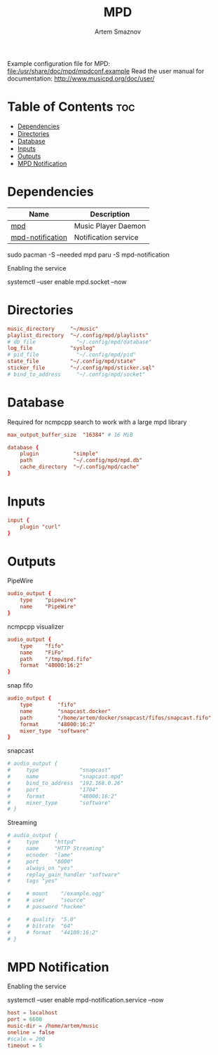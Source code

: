 :PROPERTIES:
:ID:       6c5ba4ff-379b-4cae-a4f3-0ecee56795b2
:END:
#+title:       MPD
#+author:      Artem Smaznov
#+description: Music Player Daemon
#+startup:     overview
#+property:    header-args :tangle mpd.conf
#+auto_tangle: t

Example configuration file for MPD: [[file:/usr/share/doc/mpd/mpdconf.example]]
Read the user manual for documentation: http://www.musicpd.org/doc/user/

* Table of Contents :toc:
- [[#dependencies][Dependencies]]
- [[#directories][Directories]]
- [[#database][Database]]
- [[#inputs][Inputs]]
- [[#outputs][Outputs]]
- [[#mpd-notification][MPD Notification]]

* Dependencies
|------------------+----------------------|
| Name             | Description          |
|------------------+----------------------|
| [[https://archlinux.org/packages/?name=mpd][mpd]]              | Music Player Daemon  |
|------------------+----------------------|
| [[https://aur.archlinux.org/packages/mpd-notification/][mpd-notification]] | Notification service |
|------------------+----------------------|

#+begin_example shell
sudo pacman -S --needed mpd
paru -S mpd-notification
#+end_example

Enabling the service
#+begin_example shell
systemctl --user enable mpd.socket --now
#+end_example

* Directories
#+begin_src conf
music_directory     "~/music"
playlist_directory  "~/.config/mpd/playlists"
# db_file             "~/.config/mpd/database"
log_file            "syslog"
# pid_file            "~/.config/mpd/pid"
state_file          "~/.config/mpd/state"
sticker_file        "~/.config/mpd/sticker.sql"
# bind_to_address     "~/.config/mpd/socket"
#+end_src

* Database
Required for ncmpcpp search to work with a large mpd library
#+begin_src conf
max_output_buffer_size  "16384" # 16 MiB
#+end_src

#+begin_src conf
database {
    plugin           "simple"
    path             "~/.config/mpd/mpd.db"
    cache_directory  "~/.config/mpd/cache"
}
#+end_src

* Inputs
#+begin_src conf
input {
    plugin "curl"
}
#+end_src

* Outputs
PipeWire
#+begin_src conf
audio_output {
    type    "pipewire"
    name    "PipeWire"
}
#+end_src

ncmpcpp visualizer
#+begin_src conf
audio_output {
    type    "fifo"
    name    "FiFo"
    path    "/tmp/mpd.fifo"
    format  "48000:16:2"
}
#+end_src

snap fifo
#+begin_src conf
audio_output {
    type        "fifo"
    name        "snapcast.docker"
    path        "/home/artem/docker/snapcast/fifos/snapcast.fifo"
    format      "48000:16:2"
    mixer_type  "software"
}
#+end_src

snapcast
#+begin_src conf
# audio_output {
#     type             "snapcast"
#     name             "snapcast.mpd"
#     bind_to_address  "192.168.0.26"
#     port             "1704"
#     format           "48000:16:2"
#     mixer_type       "software"
# }
#+end_src

Streaming
#+begin_src conf
# audio_output {
#     type     "httpd"
#     name     "HTTP Streaming"
#     ecnoder  "lame"
#     port     "8000"
#     always_on "yes"
#     replay_gain_handler "software"
#     tags "yes"

#     # mount    "/example.ogg"
#     # user     "source"
#     # password "hackme"

#     # quality  "5.0"
#     # bitrate  "64"
#     # format   "44100:16:2"
# }
#+end_src

* MPD Notification
:PROPERTIES:
:header-args: :tangle ~/.config/mpd-notification.conf
:END:
Enabling the service
#+begin_example shell
systemctl --user enable mpd-notification.service --now
#+end_example

#+begin_src conf
host = localhost
port = 6600
music-dir = /home/artem/music
oneline = false
#scale = 200
timeout = 5
#+end_src
